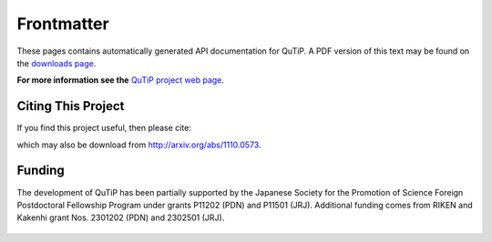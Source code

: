 .. QuTiP 
   Copyright (C) 2011-2012, Paul D. Nation & Robert J. Johansson

.. _frontmatter:

Frontmatter
============

These pages contains automatically generated API documentation for QuTiP. A PDF version of this text may be found on the `downloads page <http://code.google.com/p/qutip/downloads/list>`_. 

**For more information see the** `QuTiP project web page`_.

.. _QuTiP project web page: http://code.google.com/p/qutip

Citing This Project
********************
    
If you find this project useful, then please cite:

.. centered:: J. R. Johansson, P.D. Nation, and F. Nori, "QuTiP: An open-source Python framework for the dynamics of open quantum systems", Comp. Phys. Comm., (in press) (2012)

which may also be download from http://arxiv.org/abs/1110.0573.


Funding
********************

The development of QuTiP has been partially supported by the Japanese Society for the Promotion of Science Foreign Postdoctoral Fellowship Program under grants P11202 (PDN) and P11501 (JRJ).  Additional funding comes from RIKEN and Kakenhi grant Nos. 2301202 (PDN) and 2302501 (JRJ). 

.. figure:: figures/jsps.jpg
   :align: center
   :width: 4in

.. figure:: figures/riken-logo.png
   :align: center
   :width: 1.5in
   
   
